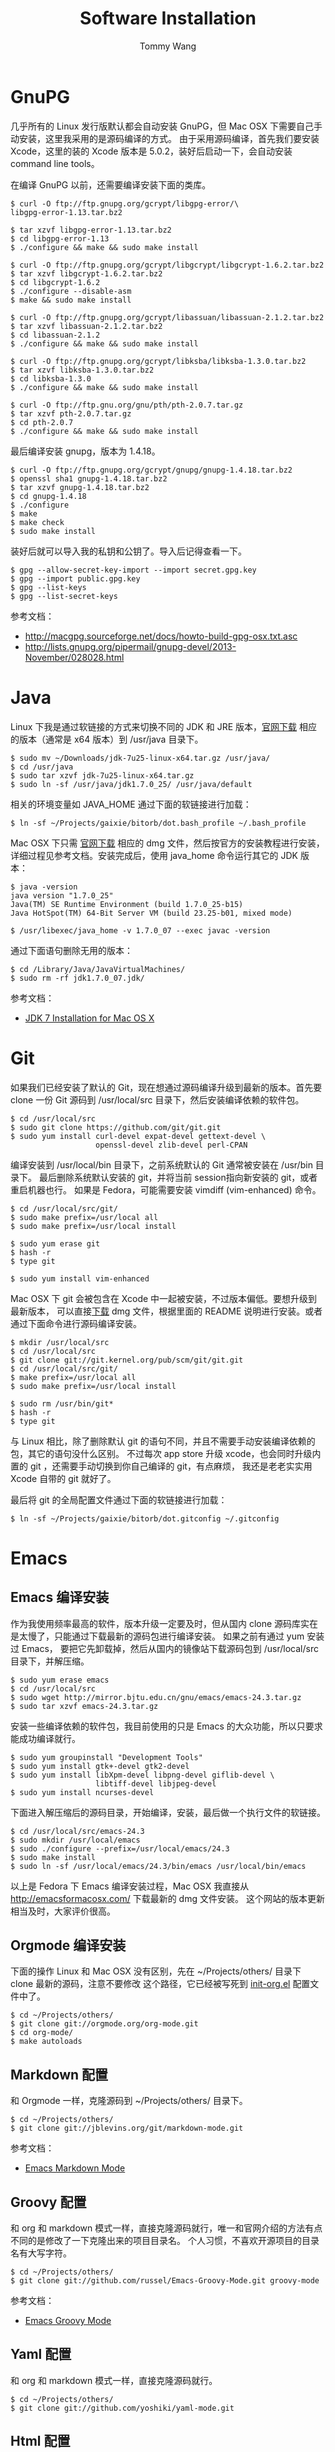 #+TITLE: Software Installation
#+AUTHOR: Tommy Wang
#+OPTIONS: ^:nil

* GnuPG
  几乎所有的 Linux 发行版默认都会自动安装 GnuPG，但 Mac OSX 下需要自己手动安装，这里我采用的是源码编译的方式。
  由于采用源码编译，首先我们要安装 Xcode，这里的装的 Xcode 版本是 5.0.2，装好后启动一下，会自动安装
  command line tools。

  在编译 GnuPG 以前，还需要编译安装下面的类库。
#+BEGIN_EXAMPLE
$ curl -O ftp://ftp.gnupg.org/gcrypt/libgpg-error/\
libgpg-error-1.13.tar.bz2

$ tar xzvf libgpg-error-1.13.tar.bz2
$ cd libgpg-error-1.13
$ ./configure && make && sudo make install

$ curl -O ftp://ftp.gnupg.org/gcrypt/libgcrypt/libgcrypt-1.6.2.tar.bz2
$ tar xzvf libgcrypt-1.6.2.tar.bz2
$ cd libgcrypt-1.6.2
$ ./configure --disable-asm
$ make && sudo make install

$ curl -O ftp://ftp.gnupg.org/gcrypt/libassuan/libassuan-2.1.2.tar.bz2
$ tar xzvf libassuan-2.1.2.tar.bz2
$ cd libassuan-2.1.2
$ ./configure && make && sudo make install

$ curl -O ftp://ftp.gnupg.org/gcrypt/libksba/libksba-1.3.0.tar.bz2
$ tar xzvf libksba-1.3.0.tar.bz2
$ cd libksba-1.3.0
$ ./configure && make && sudo make install

$ curl -O ftp://ftp.gnu.org/gnu/pth/pth-2.0.7.tar.gz
$ tar xzvf pth-2.0.7.tar.gz 
$ cd pth-2.0.7
$ ./configure && make && sudo make install
#+END_EXAMPLE

  最后编译安装 gnupg，版本为 1.4.18。
#+BEGIN_EXAMPLE
$ curl -O ftp://ftp.gnupg.org/gcrypt/gnupg/gnupg-1.4.18.tar.bz2
$ openssl sha1 gnupg-1.4.18.tar.bz2
$ tar xzvf gnupg-1.4.18.tar.bz2
$ cd gnupg-1.4.18
$ ./configure
$ make
$ make check
$ sudo make install
#+END_EXAMPLE
  装好后就可以导入我的私钥和公钥了。导入后记得查看一下。
#+BEGIN_EXAMPLE
$ gpg --allow-secret-key-import --import secret.gpg.key
$ gpg --import public.gpg.key
$ gpg --list-keys
$ gpg --list-secret-keys
#+END_EXAMPLE
  参考文档：
  + http://macgpg.sourceforge.net/docs/howto-build-gpg-osx.txt.asc
  + http://lists.gnupg.org/pipermail/gnupg-devel/2013-November/028028.html

* Java
  Linux 下我是通过软链接的方式来切换不同的 JDK 和 JRE 版本，[[http://www.oracle.com/technetwork/java/javase/downloads/index.html][官网下载]] 相应的版本（通常是 x64 版本）到 /usr/java 目录下。
#+BEGIN_EXAMPLE
$ sudo mv ~/Downloads/jdk-7u25-linux-x64.tar.gz /usr/java/
$ cd /usr/java
$ sudo tar xzvf jdk-7u25-linux-x64.tar.gz
$ sudo ln -sf /usr/java/jdk1.7.0_25/ /usr/java/default
#+END_EXAMPLE

  相关的环境变量如 JAVA_HOME 通过下面的软链接进行加载：
#+BEGIN_EXAMPLE
$ ln -sf ~/Projects/gaixie/bitorb/dot.bash_profile ~/.bash_profile
#+END_EXAMPLE

  Mac OSX 下只需 [[http://www.oracle.com/technetwork/java/javase/downloads/index.html][官网下载]] 相应的 dmg 文件，然后按官方的安装教程进行安装，详细过程见参考文档。安装完成后，使用 java_home 命令运行其它的 JDK 版本：
#+BEGIN_EXAMPLE
$ java -version
java version "1.7.0_25"
Java(TM) SE Runtime Environment (build 1.7.0_25-b15)
Java HotSpot(TM) 64-Bit Server VM (build 23.25-b01, mixed mode)

$ /usr/libexec/java_home -v 1.7.0_07 --exec javac -version
#+END_EXAMPLE

  通过下面语句删除无用的版本：
#+BEGIN_EXAMPLE
$ cd /Library/Java/JavaVirtualMachines/
$ sudo rm -rf jdk1.7.0_07.jdk/
#+END_EXAMPLE
  参考文档：
  + [[http://docs.oracle.com/javase/7/docs/webnotes/install/mac/mac-jdk.html][JDK 7 Installation for Mac OS X]]

* Git
  如果我们已经安装了默认的 Git，现在想通过源码编译升级到最新的版本。首先要 clone
  一份 Git 源码到 /usr/local/src 目录下，然后安装编译依赖的软件包。
#+BEGIN_EXAMPLE
$ cd /usr/local/src
$ sudo git clone https://github.com/git/git.git
$ sudo yum install curl-devel expat-devel gettext-devel \
                   openssl-devel zlib-devel perl-CPAN
#+END_EXAMPLE
  编译安装到 /usr/local/bin 目录下，之前系统默认的 Git 通常被安装在 /usr/bin 目录下。
  最后删除系统默认安装的 git，并将当前 session指向新安装的 git，或者重启机器也行。
  如果是 Fedora，可能需要安装 vimdiff (vim-enhanced) 命令。
#+BEGIN_EXAMPLE
$ cd /usr/local/src/git/
$ sudo make prefix=/usr/local all
$ sudo make prefix=/usr/local install

$ sudo yum erase git
$ hash -r
$ type git

$ sudo yum install vim-enhanced
#+END_EXAMPLE
  Mac OSX 下 git 会被包含在 Xcode 中一起被安装，不过版本偏低。要想升级到最新版本，
  可以直接[[http://code.google.com/p/git-osx-installer/][下载]] dmg 文件，根据里面的 README 说明进行安装。或者通过下面命令进行源码编译安装。
#+BEGIN_EXAMPLE
$ mkdir /usr/local/src
$ cd /usr/local/src
$ git clone git://git.kernel.org/pub/scm/git/git.git
$ cd /usr/local/src/git/
$ make prefix=/usr/local all
$ sudo make prefix=/usr/local install

$ sudo rm /usr/bin/git*
$ hash -r
$ type git
#+END_EXAMPLE
  与 Linux 相比，除了删除默认 git 的语句不同，并且不需要手动安装编译依赖的包，其它的语句没什么区别。
  不过每次 app store 升级 xcode，也会同时升级内置的 git ，还需要手动切换到你自己编译的 git，有点麻烦，
  我还是老老实实用 Xcode 自带的 git 就好了。

  最后将 git 的全局配置文件通过下面的软链接进行加载：
#+BEGIN_EXAMPLE
$ ln -sf ~/Projects/gaixie/bitorb/dot.gitconfig ~/.gitconfig
#+END_EXAMPLE

* Emacs
** Emacs 编译安装
   作为我使用频率最高的软件，版本升级一定要及时，但从国内 clone 源码库实在是太慢了，只能通过下载最新的源码包进行编译安装。
   如果之前有通过 yum 安装过 Emacs， 要把它先卸载掉，然后从国内的镜像站下载源码包到 /usr/local/src 目录下，并解压缩。
#+BEGIN_EXAMPLE 
$ sudo yum erase emacs
$ cd /usr/local/src
$ sudo wget http://mirror.bjtu.edu.cn/gnu/emacs/emacs-24.3.tar.gz
$ sudo tar xzvf emacs-24.3.tar.gz 
#+END_EXAMPLE
   安装一些编译依赖的软件包，我目前使用的只是 Emacs 的大众功能，所以只要求能成功编译就行。
#+BEGIN_EXAMPLE 
$ sudo yum groupinstall "Development Tools"
$ sudo yum install gtk+-devel gtk2-devel
$ sudo yum install libXpm-devel libpng-devel giflib-devel \
                   libtiff-devel libjpeg-devel
$ sudo yum install ncurses-devel
#+END_EXAMPLE
   下面进入解压缩后的源码目录，开始编译，安装，最后做一个执行文件的软链接。
#+BEGIN_EXAMPLE 
$ cd /usr/local/src/emacs-24.3
$ sudo mkdir /usr/local/emacs
$ sudo ./configure --prefix=/usr/local/emacs/24.3
$ sudo make install
$ sudo ln -sf /usr/local/emacs/24.3/bin/emacs /usr/local/bin/emacs
#+END_EXAMPLE
   以上是 Fedora 下 Emacs 编译安装过程，Mac OSX 我直接从 [[http://emacsformacosx.com/]] 下载最新的 dmg 文件安装。
   这个网站的版本更新相当及时，大家评价很高。

** Orgmode 编译安装
   下面的操作 Linux 和 Mac OSX 没有区别，先在 ~/Projects/others/ 目录下 clone 最新的源码，注意不要修改
   这个路径，它已经被写死到 [[https://github.com/bitorb/bitorb/blob/master/dot.emacs.d/init-org.el][init-org.el]] 配置文件中了。
#+BEGIN_EXAMPLE 
$ cd ~/Projects/others/
$ git clone git://orgmode.org/org-mode.git
$ cd org-mode/
$ make autoloads
#+END_EXAMPLE

** Markdown 配置
   和 Orgmode 一样，克隆源码到 ~/Projects/others/ 目录下。
#+BEGIN_EXAMPLE
$ cd ~/Projects/others/
$ git clone git://jblevins.org/git/markdown-mode.git
#+END_EXAMPLE
   参考文档：
   + [[http://jblevins.org/projects/markdown-mode/][Emacs Markdown Mode]]

** Groovy 配置
  和 org 和 markdown 模式一样，直接克隆源码就行，唯一和官网介绍的方法有点不同的是修改了一下克隆出来的项目目录名。
  个人习惯，不喜欢开源项目的目录名有大写字符。
#+BEGIN_EXAMPLE
$ cd ~/Projects/others/
$ git clone git://github.com/russel/Emacs-Groovy-Mode.git groovy-mode
#+END_EXAMPLE
   参考文档：
   + [[http://groovy.codehaus.org/Emacs+Groovy+Mode][Emacs Groovy Mode]]
** Yaml 配置
  和 org 和 markdown 模式一样，直接克隆源码就行。
#+BEGIN_EXAMPLE
$ cd ~/Projects/others/
$ git clone git://github.com/yoshiki/yaml-mode.git
#+END_EXAMPLE
** Html 配置
  Emacs 默认模式只能编辑纯 html 文件，碰到嵌入 javascript 或 css 代码段就不行了，
  下面的 multi-web 模式能解决这个问题。
#+BEGIN_EXAMPLE
$ cd ~/Projects/others/
$ git clone git@github.com:fgallina/multi-web-mode.git
#+END_EXAMPLE
** Emacs 配置
   在前面 Emacs 及各种模式安装完成后，最后做的是 Emacs 配置，Linux 和 Mac OSX 没有区别，还是通过目录软链接的方式，
   注意如果之前有 ~/.emacs.d 目录或者是 ~/.emacs 文件，备份一下，直接删掉，我所有的配置都在  [[https://github.com/bitorb/bitorb][bitorb 项目]] 中。
#+BEGIN_EXAMPLE 
$ ln -sf ~/Projects/gaixie/bitorb/dot.emacs.d/ ~/.emacs.d
#+END_EXAMPLE

   到这里位置，Emacs 的配置就结束了，进入 Emacs，并检查相关的版本是否正确。
#+BEGIN_EXAMPLE 
$ emacs

M-x version
M-x org-version
#+END_EXAMPLE

* Fossil
  Linux 和 Mac OSX 都采用源码编译方式安装，先从 [[http://www.fossil-scm.org/download.html][官网下载]] 最新的源码包，编译后得到 fossil 可执行文件 ，直接复制到 /usr/local/bin 目录下，
  因为只有一个文件，就不做软链接了。
#+BEGIN_EXAMPLE
$ tar xvf fossil-src-20130618210923.tar
$ cd fossil-src-20130618210923
$ ./configure --with-openssl=none
$ make
$ sudo mv fossil /usr/local/bin
#+END_EXAMPLE
  Linux 不配置 cgi，只通过 fossil ui 或者是 fossil server 来提供对外服务。 
  下面的配置都是针对 Mac OSX 环境。首先在 /Library/WebServer/CGI-Executables 目录创建如下内容的 fsl.cgi 文件。
#+BEGIN_EXAMPLE
#!/usr/local/bin/fossil
directory: /Users/tommy/Projects/fossils
notfound: http://localhost/cgi-bin/fsl.cgi/tommy
#+END_EXAMPLE
  创建一个仓库目录 ~/Projects/fossils，并设置权限让 _www 用户可写。
#+BEGIN_EXAMPLE
$ mkdir ~/Projects/fossils
$ sudo chown tommy:_www ~/Projects/fossils
$ sudo chmod 775 ~/Projects/fossils

# 克隆我的远程仓库
$ cd ~/Projects/fossils
$ fossil clone http://user:password@x.x.x.x:8080/index tommy.fossil
$ chmod 664 tommy.fossil
#+END_EXAMPLE
  参考文档：
  + [[http://www.editrocket.com/articles/perl_apache_mac.html][Running Perl CGI on the Mac OS X Apache Web Server]]
  + [[http://bitorb.wordpress.com/2013/06/05/centos-%E4%B8%8B%E9%85%8D%E7%BD%AE%E5%AE%89%E8%A3%85-fossil-%E5%85%AC%E5%85%B1%E5%BA%93/][CentOS 下配置安装 Fossil 公共库]]

* Docbook
  从 [[http://sourceforge.net/projects/docbook/files/docbook-xsl-ns/][官网下载]] 下载最新的 docbook-xml-ns 软件包，这里试用的是 1.78.1 版本。下面命令也适用于 Mac OSX。
#+BEGIN_EXAMPLE
$ tar xjvf docbook-xsl-ns-1.78.1.tar.bz2
$ sudo mv ~/Downloads/docbook-xsl-ns-1.78.1 /usr/local/share/
$ sudo ln -s /usr/local/share/docbook-xsl-ns-1.78.1 \
             /usr/local/share/docbook-xsl-ns
#+END_EXAMPLE
  最后设置环境变量 DOCBOOK_PATH，详见 [[https://github.com/bitorb/bitorb/blob/master/dot.bash_profile][~/.bash_profile]] 文件。
* Maven
  从 Mac OSX Mavericks (10.9) 以后，不再默认安装 Maven 了，需要通过下面命令手动安装(也适用 Linux)。
  首先从 [[http://maven.apache.org/download.cgi][官网下载]] 最新的安装文件，这里 apache-maven-3.2.1-bin.tar.gz 。
#+BEGIN_EXAMPLE
$ sudo mkdir /usr/local/maven
$ sudo mv ~/Downloads/apache-maven-3.2.1-bin.tar.gz /usr/local/maven/
$ cd /usr/local/maven/
$ sudo tar xzvf apache-maven-3.2.1-bin.tar.gz
$ sudo ln -sf /usr/local/maven/apache-maven-3.2.1 \
              /usr/local/maven/default
#+END_EXAMPLE
  然后设置环境变量 M2_HOME，详见 [[https://github.com/bitorb/bitorb/blob/master/dot.bash_profile][~/.bash_profile]] 文件。
  最后如果要 deploy 到远程库，需要配置一个 settings.xml 文件，可以直接从 maven 的安装目录复制一个过来修改。
#+BEGIN_EXAMPLE
$ cp /usr/local/maven/default/conf/settings.xml ~/.m2/
$ vi ~/.m2/settings.xml
#+END_EXAMPLE
  由于要将远程库 (如 sonatype) 的账号密码写到这个文件中，所以不便将此文件放到 github 中版本化。
  增加的内容如下：
#+BEGIN_EXAMPLE
[...]
    <server>
      <id>sonatype-staging</id>
      <username>xxxxxx</username>
      <password>xxxxxx</password>
    </server>
    <server>
      <id>sonatype-snapshots</id>
      <username>xxxxxx</username>
      <password>xxxxxx</password>
    </server>
[...]
#+END_EXAMPLE
* Gradle
  Gradle 的安装配置和 Maven 一样，先从 [[http://www.gradle.org/downloads][官网下载]] 最新的安装文件。然后解压缩到指定目录。
  做好软链接。环境变量 GRADLE_HOME，见 [[https://github.com/bitorb/bitorb/blob/master/dot.bash_profile][~/.bash_profile]] 文件。下面命令同时适用于 Mac OSX 和 Linux。
#+BEGIN_EXAMPLE
$ sudo mkdir /usr/local/gradle
$ sudo mv ~/Downloads/gradle-2.1-all.zip /usr/local/gradle/
$ cd /usr/local/gradle/
$ sudo unzip gradle-2.1-all.zip
$ sudo ln -sf /usr/local/gradle/gradle-2.1 /usr/local/gradle/default
#+END_EXAMPLE
* Vim
  vimdiff 作为我默认的 git mergetool，它默认的 colorscheme 配色有问题，
  所以通过 .vimrc 来修改默认的 colorscheme。

  该配置文件通过下面的软链接进行加载：
#+BEGIN_EXAMPLE
$ ln -sf ~/Projects/gaixie/bitorb/dot.vimrc ~/.vimrc
#+END_EXAMPLE
